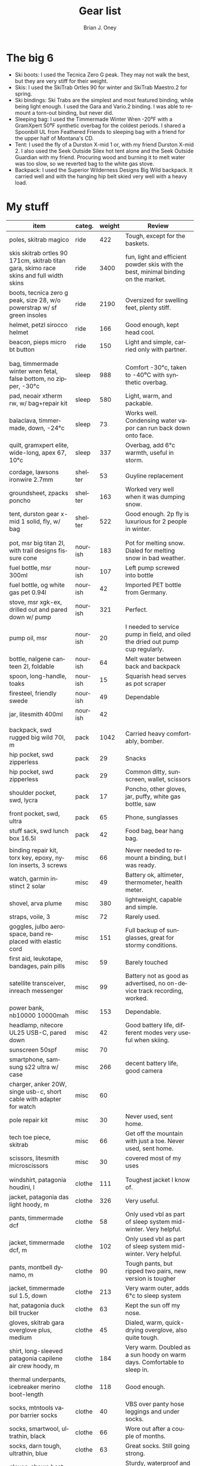 #+TITLE: Gear list
#+AUTHOR: Brian J. Oney
#+TAGS: wintercdt
#+LANGUAGE: en
#+ORDER: 4


* The big 6

- Ski boots: I used the Tecnica Zero G peak. They may not walk the best, but they are very stiff for their weight.
- Skis: I used the SkiTrab Ortles 90 for winter and SkiTrab Maestro.2 for spring. 
- Ski bindings: Ski Trabs are the simplest and most featured binding, while being light enough. I used the Gara and Vario.2 binding. I was able to remount a torn-out binding, but never did.
- Sleeping bag: I used the Timmermade Winter Wren -20⁰F with a GramXpert 50⁰F synthetic overbag for the coldest periods. I shared a Spoonbill UL from Feathered Friends to sleeping bag with a friend for the upper half of Montana's CD.
- Tent: I used the fly of a Durston X-mid 1 or, with my friend Durston X-mid 2. I also used the Seek Outside Silex hot tent alone and the Seek Outside Guardian with my friend. Procuring wood and burning it to melt water was too slow, so we reverted bag to the white gas stove.
- Backpack: I used the Superior Wilderness Designs Big Wild backpack. It carried well and with the hanging hip belt skied very well with a heavy load.



* My stuff

| item                                                                                    | categ.  |   weight | Review                                                                                  |
|-----------------------------------------------------------------------------------------+---------+----------+-----------------------------------------------------------------------------------------|
| poles, skitrab magico                                                                   | ride    |      422 | Tough, except for the baskets.                                                          |
| skis skitrab ortles 90 171cm, skitrab titan gara, skimo race skins and full width skins | ride    |     3400 | fun, light and efficient powder skis with the best, minimal binding on the market.      |
| boots, tecnica zero g peak, size 28, w/o powerstrap w/ sf green insoles                 | ride    |     2190 | Oversized for swelling feet, plenty stiff.                                              |
| helmet, petzl sirocco helmet                                                            | ride    |      166 | Good enough, kept head cool.                                                            |
| beacon, pieps micro bt button                                                           | ride    |      150 | Light and simple, carried only with partner.                                            |
|                                                                                         |         |          |                                                                                         |
|                                                                                         |         |          |                                                                                         |
| bag, timmermade winter wren fetal, false bottom, no zipper, -30°c                       | sleep   |      988 | Comfort -30°c, taken to -40⁰C with synthetic overbag.                                   |
| pad, neoair xtherm rw, w/ bag+repair kit                                                | sleep   |      580 | Light, warm, and packable.                                                              |
| balaclava, timmermade, down, -24°c                                                      | sleep   |       73 | Works well. Condensing water vapor can run back down onto face.                         |
| quilt, gramxpert elite, wide-long, apex 67, 10°c                                        | sleep   |      337 | Overbag, add 6°c warmth, useful in storm.                                               |
|                                                                                         |         |          |                                                                                         |
| cordage, lawsons ironwire 2.7mm                                                         | shelter |       53 | Guyline replacement                                                                     |
| groundsheet, zpacks poncho                                                              | shelter |      163 | Worked very well when it was dumping snow.                                              |
| tent, durston gear x-mid 1 solid, fly, w/ bag                                           | shelter |      522 | Good enough. 2p fly is luxurious for 2 people in winter.                                |
|                                                                                         |         |          |                                                                                         |
|                                                                                         |         |          |                                                                                         |
| pot, msr big titan 2l, with trail designs fissure cone                                  | nourish |      183 | Pot for melting snow. Dialed for melting snow in bad weather.                           |
| fuel bottle, msr 300ml                                                                  | nourish |      107 | Left pump screwed into bottle                                                           |
| fuel bottle, og white gas pet 0.94l                                                     | nourish |       42 | Imported PET bottle from Germany.                                                       |
| stove, msr xgk-ex, drilled out and pared down w/ pump                                   | nourish |      321 | Perfect.                                                                                |
| pump oil, msr                                                                           | nourish |       20 | I needed to service pump in field, and oiled the dried out pump cup regularly.          |
| bottle, nalgene canteen 2l, foldable                                                    | nourish |       64 | Melt water between back and backpack                                                    |
| spoon, long-handle, toaks                                                               | nourish |       15 | Squarish head serves as pot scraper                                                     |
| firesteel, friendly swede                                                               | nourish |       49 | Dependable                                                                              |
| jar, litesmith 400ml                                                                    | nourish |       42 |                                                                                         |
|                                                                                         |         |          |                                                                                         |
| backpack, swd rugged big wild 70l, m                                                    | pack    |     1042 | Carried heavy comfortably, bomber.                                                      |
| hip pocket, swd zipperless                                                              | pack    |       29 | Snacks                                                                                  |
| hip pocket, swd zipperless                                                              | pack    |       29 | Common ditty, sunscreen, wallet, scissors                                               |
| shoulder pocket, swd, lycra                                                             | pack    |       17 | Poncho, other gloves, jar, puffy, white gas bottle, saw                                 |
| front pocket, swd, ultra                                                                | pack    |       65 | Phone, sunglasses                                                                       |
| stuff sack, swd lunch box 16.5l                                                         | pack    |       42 | Food bag, bear hang bag.                                                                |
|                                                                                         |         |          |                                                                                         |
| binding repair kit, torx key, epoxy, nylon inserts, 3 screws                            | misc    |       66 | Never needed to remount a binding, but I was ready.                                     |
| watch, garmin instinct 2 solar                                                          | misc    |       49 | Battery ok, altimeter, thermometer, health meter.                                       |
| shovel, arva plume                                                                      | misc    |      380 | lightweight, capable and simple.                                                        |
| straps, voile, 3                                                                        | misc    |       72 | Rarely used.                                                                            |
| goggles, julbo aerospace, band replaced with elastic cord                               | misc    |      151 | Full backup of sunglasses, great for stormy conditions.                                 |
| first aid, leukotape, bandages, pain pills                                              | misc    |       59 | Barely touched                                                                          |
| satellite transceiver, inreach messenger                                                | misc    |       99 | Battery not as good as advertised, no on-device track recording, worked.                |
| power bank, nb10000 10000mah                                                            | misc    |      153 | Dependable.                                                                             |
| headlamp, nitecore UL25 USB-C, pared down                                               | misc    |       42 | Good battery life, different modes very useful when skiing.                             |
| sunscreen 50spf                                                                         | misc    |       70 |                                                                                         |
| smartphone, samsung s22 ultra w/ case                                                   | misc    |      266 | decent battery life, good camera                                                        |
| charger, anker 20W, singe usb-c, short cable with adapter for watch                     | misc    |       60 |                                                                                         |
| pole repair kit                                                                         | misc    |       30 | Never used, sent home.                                                                  |
| tech toe piece, skitrab                                                                 | misc    |       66 | Get off the mountain with just a toe. Never used, sent home.                            |
| scissors, litesmith microscissors                                                       | misc    |       30 | covered most of my uses                                                                 |
|                                                                                         |         |          |                                                                                         |
|                                                                                         |         |          |                                                                                         |
| windshirt, patagonia houdini, l                                                         | clothe  |      111 | Toughest jacket I know of.                                                              |
| jacket, patagonia das light hoody, m                                                    | clothe  |      326 | Very useful.                                                                            |
| pants, timmermade dcf                                                                   | clothe  |       58 | Only used vbl as part of sleep system mid-winter. Very helpful.                         |
| jacket, timmermade dcf, m                                                               | clothe  |      102 | Only used vbl as part of sleep system mid-winter. Very helpful.                         |
| pants, montbell dynamo, m                                                               | clothe  |       90 | Tough pants, but ripped two pairs, new version is tougher                               |
| jacket, timmermade sul 1.5, down                                                        | clothe  |      213 | Very warm outer, adds 6°c to sleep system                                               |
| hat, patagonia duck bill trucker                                                        | clothe  |       63 | Kept the sun off my nose.                                                               |
| gloves, skitrab gara overglove plus, medium                                             | clothe  |       45 | Dialed, warm, quick-drying overglove, also quite tough.                                 |
| shirt, long-sleeved patagonia capilene air crew hoody, m                                | clothe  |      184 | Very warm. Doubled as a sun hoody on warm days. Comfortable to sleep in.                |
| thermal underpants, icebreaker merino boot-length                                       | clothe  |      118 | Good enough.                                                                            |
| socks, mtntools vapor barrier socks                                                     | clothe  |       40 | VBS over panty hose leggings and under socks.                                           |
| socks, smartwool, ultrathin, black                                                      | clothe  |       66 | Wore out after a couple of months.                                                      |
| socks, darn tough, ultrathin, blue                                                      | clothe  |       63 | Great socks. Still going strong.                                                        |
| gloves, showa best 282 atlas temres insulated gloves                                    | clothe  |      125 | Sturdy, waterproof and non-breathable at fingers, suitable in rain or at camp.          |
| nose-cheek cover, bekogear cheeko l                                                     | clothe  |       12 | It worked to keep the nose from freezing. Cycle between this and Cheekito on cold days. |
| nose-cheek cover, bekogear cheekito l                                                   | clothe  |        9 | It worked to keep the nose from freezing. Quicker to deploy than Cheeko.                |
|                                                                                         |         |          |                                                                                         |
|                                                                                         |         |          |                                                                                         |

